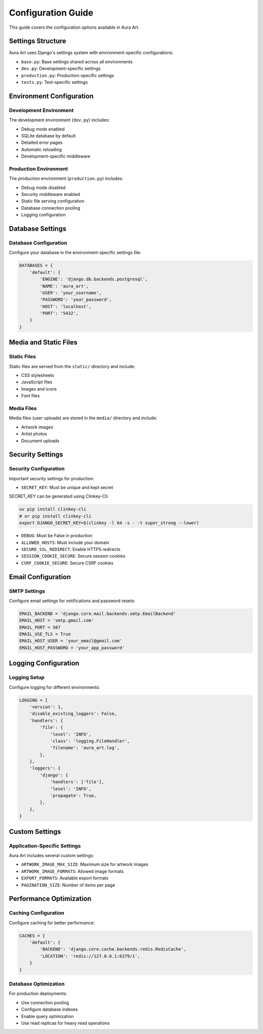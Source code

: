 Configuration Guide
====================

This guide covers the configuration options available in Aura Art.

Settings Structure
------------------

Aura Art uses Django's settings system with environment-specific configurations:

* ``base.py``: Base settings shared across all environments
* ``dev.py``: Development-specific settings
* ``production.py``: Production-specific settings
* ``tests.py``: Test-specific settings

Environment Configuration
-------------------------

Development Environment
~~~~~~~~~~~~~~~~~~~~~~~

The development environment (``dev.py``) includes:

* Debug mode enabled
* SQLite database by default
* Detailed error pages
* Automatic reloading
* Development-specific middleware

Production Environment
~~~~~~~~~~~~~~~~~~~~~~

The production environment (``production.py``) includes:

* Debug mode disabled
* Security middleware enabled
* Static file serving configuration
* Database connection pooling
* Logging configuration

Database Settings
-----------------

Database Configuration
~~~~~~~~~~~~~~~~~~~~~~~

Configure your database in the environment-specific settings file:

.. code-block:: python

   DATABASES = {
       'default': {
           'ENGINE': 'django.db.backends.postgresql',
           'NAME': 'aura_art',
           'USER': 'your_username',
           'PASSWORD': 'your_password',
           'HOST': 'localhost',
           'PORT': '5432',
       }
   }

Media and Static Files
----------------------

Static Files
~~~~~~~~~~~~

Static files are served from the ``static/`` directory and include:

* CSS stylesheets
* JavaScript files
* Images and icons
* Font files

Media Files
~~~~~~~~~~~

Media files (user uploads) are stored in the ``media/`` directory and include:

* Artwork images
* Artist photos
* Document uploads

Security Settings
-----------------

Security Configuration
~~~~~~~~~~~~~~~~~~~~~~

Important security settings for production:

* ``SECRET_KEY``: Must be unique and kept secret
SECRET_KEY can be generated using Clinkey-Cli:

.. code-block:: bash

   uv pip install clinkey-cli   
   # or pip install clinkey-cli
   export DJANGO_SECRET_KEY=$(clinkey -l 64 -s - -t super_strong --lower)

* ``DEBUG``: Must be False in production
* ``ALLOWED_HOSTS``: Must include your domain
* ``SECURE_SSL_REDIRECT``: Enable HTTPS redirects
* ``SESSION_COOKIE_SECURE``: Secure session cookies
* ``CSRF_COOKIE_SECURE``: Secure CSRF cookies

Email Configuration
-------------------

SMTP Settings
~~~~~~~~~~~~~~

Configure email settings for notifications and password resets:

.. code-block:: python

   EMAIL_BACKEND = 'django.core.mail.backends.smtp.EmailBackend'
   EMAIL_HOST = 'smtp.gmail.com'
   EMAIL_PORT = 587
   EMAIL_USE_TLS = True
   EMAIL_HOST_USER = 'your_email@gmail.com'
   EMAIL_HOST_PASSWORD = 'your_app_password'

Logging Configuration
---------------------

Logging Setup
~~~~~~~~~~~~~

Configure logging for different environments:

.. code-block:: python

   LOGGING = {
       'version': 1,
       'disable_existing_loggers': False,
       'handlers': {
           'file': {
               'level': 'INFO',
               'class': 'logging.FileHandler',
               'filename': 'aura_art.log',
           },
       },
       'loggers': {
           'django': {
               'handlers': ['file'],
               'level': 'INFO',
               'propagate': True,
           },
       },
   }

Custom Settings
----------------

Application-Specific Settings
~~~~~~~~~~~~~~~~~~~~~~~~~~~~~

Aura Art includes several custom settings:

* ``ARTWORK_IMAGE_MAX_SIZE``: Maximum size for artwork images
* ``ARTWORK_IMAGE_FORMATS``: Allowed image formats
* ``EXPORT_FORMATS``: Available export formats
* ``PAGINATION_SIZE``: Number of items per page

Performance Optimization
------------------------

Caching Configuration
~~~~~~~~~~~~~~~~~~~~~

Configure caching for better performance:

.. code-block:: python

   CACHES = {
       'default': {
           'BACKEND': 'django.core.cache.backends.redis.RedisCache',
           'LOCATION': 'redis://127.0.0.1:6379/1',
       }
   }

Database Optimization
~~~~~~~~~~~~~~~~~~~~~

For production deployments:

* Use connection pooling
* Configure database indexes
* Enable query optimization
* Use read replicas for heavy read operations
